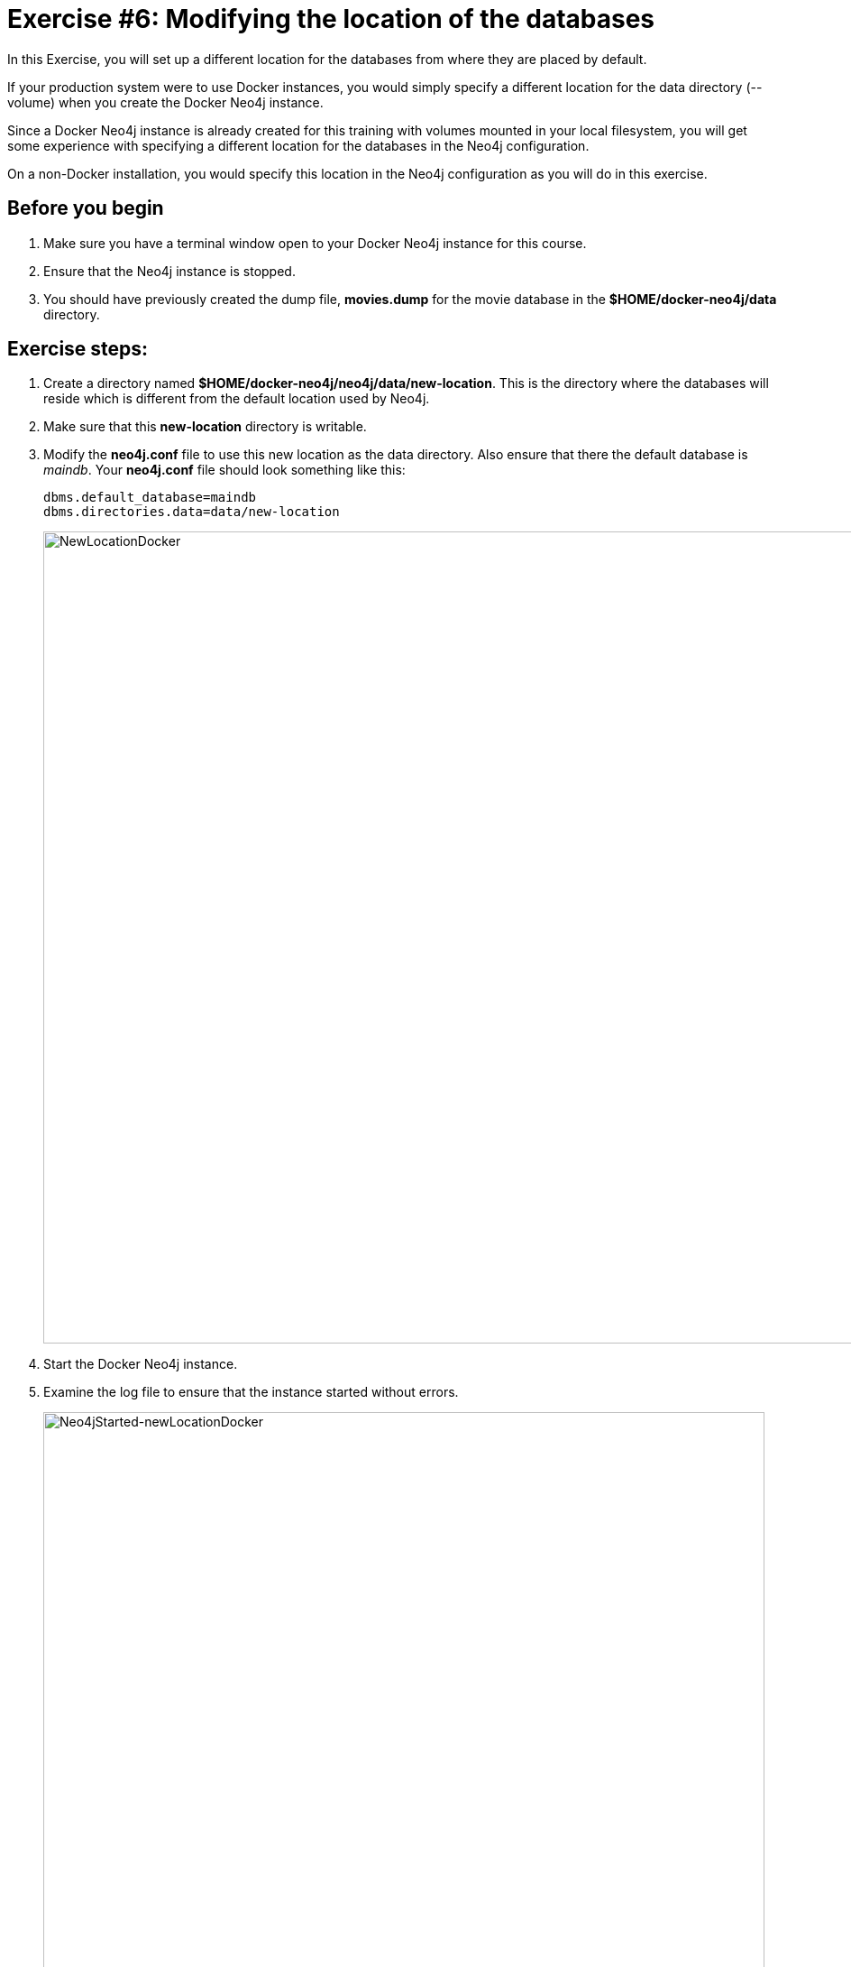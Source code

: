 = Exercise #6: Modifying the location of the databases
// for local preview
ifndef::imagesdir[:imagesdir: ../../images]

In this Exercise, you will set up a different location for the databases from where they are placed by default.

If your production system were to use Docker instances, you would simply specify a different location for the data directory (--volume)  when you create the Docker Neo4j instance.

Since a Docker Neo4j instance is already created for this training with volumes mounted in your local filesystem, you will get some experience with specifying a different location for the databases in the Neo4j configuration.

On a non-Docker installation, you would specify this location in the Neo4j configuration as you will do in this exercise.

== Before you begin

. Make sure you have a terminal window open to your Docker Neo4j instance for this course.
. Ensure that the Neo4j instance is stopped.
. You should have previously created the dump file, *movies.dump* for the movie database in the *$HOME/docker-neo4j/data* directory.

== Exercise steps:

. Create a directory named *$HOME/docker-neo4j/neo4j/data/new-location*. This is the directory where the databases will reside which is different from the default location used by Neo4j.
. Make sure that this *new-location* directory is writable.
. Modify the *neo4j.conf* file to use this new location as the data directory. Also ensure that there the default database is _maindb_. Your *neo4j.conf* file should look something like this:
+

[source,config,role=noplay]
----
dbms.default_database=maindb
dbms.directories.data=data/new-location
----
image::NewLocationDocker.png[NewLocationDocker,width=900,align=center]

[start=4]
. Start the Docker Neo4j instance.
. Examine the log file to ensure that the instance started without errors.
+

image::Neo4jStarted-newLocationDocker.png[Neo4jStarted-newLocationDocker,width=800,align=center]

. Examine the files in the *new-location* directory. The instance should have created the *databases* and *transactions* directories. The *databases* directory should look as follows:
+

image::Neo4jStarted-newLocation2Docker.png[Neo4jStarted-newLocation2Docker,width=800,align=center]

. Connect to the _maindb_ database using `cypher-shell`. Did you need to change the password?
. Exit `cypher-shell`.
. Use the `load` command of the `neo4j-admin` tool to create the database, _movies_ from the dump file as follows:
+

[source,shell,role=noplay]
----
[sudo] docker exec --interactive neo4j bin/neo4j-admin load --database=movies --from=data/movies.dump
----

. In `cypher-shell` create _movies_.
. Confirm that this _movies_ database has 171 nodes.

== Exercise summary

You have now configured the Neo4j instance to use a different location for the databases.

